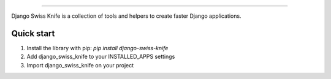 .. image:: https://github.com/sthima/django-swiss-knife/raw/master/logo.png   
   :alt: Django Swiss Knife   
   :target: https://github.com/sthima/django-swiss-knife   

|LICENSE| |Travis|


------------------

Django Swiss Knife is a collection of tools and helpers to create faster Django
applications.

Quick start
-----------

1. Install the library with pip: `pip install django-swiss-knife`

2. Add django_swiss_knife to your INSTALLED_APPS settings

3. Import django_swiss_knife on your project

.. |LICENSE| image:: https://img.shields.io/pypi/l/django-swiss-knife.svg?style=flat-square   
   :alt: PyPI - License   
   :target: https://github.com/sthima/django-swiss-knife/blob/master/LICENSE

.. |Travis| image:: https://img.shields.io/travis/sthima/django-swiss-knife/master.svg?style=flat-square   
   :alt: Travis branch   
   :target: https://travis-ci.org/sthima/django-swiss-knife
